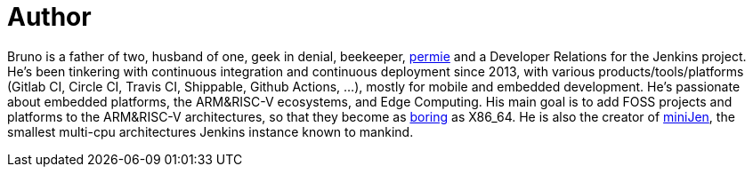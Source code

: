 = Author
:page-author_name: Bruno Verachten
:page-twitter: poddingue
:page-github: gounthar
:page-irc: poddingue
:page-authoravatar: ../../images/images/avatars/gounthar.png

Bruno is a father of two, husband of one, geek in denial, beekeeper, link:https://permies.com/[permie] and a Developer Relations for the Jenkins project. He's been tinkering with continuous integration and continuous deployment since 2013, with various products/tools/platforms (Gitlab CI, Circle CI, Travis CI, Shippable, Github Actions, ...), mostly for mobile and embedded development. He's passionate about embedded platforms, the ARM&RISC-V ecosystems, and Edge Computing. His main goal is to add FOSS projects and platforms to the ARM&RISC-V architectures, so that they become as link:https://twitter.com/jonmasters/status/1523041597683683328[boring] as X86_64. He is also the creator of link:https://minijen.rocks/[miniJen], the smallest multi-cpu architectures Jenkins instance known to mankind.
